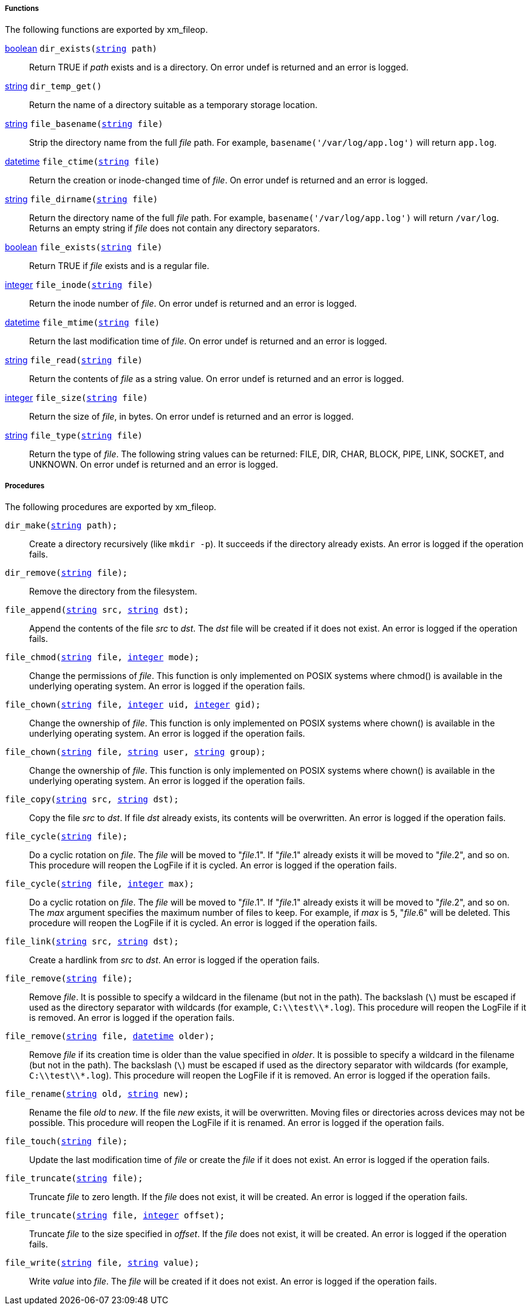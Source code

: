 [[xm_fileop_funcs]]
===== Functions

The following functions are exported by xm_fileop.

[[xm_fileop_func_dir_exists]]
<<lang_type_boolean,boolean>> `dir_exists(<<lang_type_string,string>> path)`::
+
--

Return TRUE if _path_ exists and is a directory. On error undef is
returned and an error is logged.
     
--

[[xm_fileop_func_dir_temp_get]]
<<lang_type_string,string>> `dir_temp_get()`::
+
--

Return the name of a directory suitable as a temporary storage
location.
     
--

[[xm_fileop_func_file_basename]]
<<lang_type_string,string>> `file_basename(<<lang_type_string,string>> file)`::
+
--

Strip the directory name from the full _file_ path. For example,
`basename('/var/log/app.log')` will return `app.log`.
     
--

[[xm_fileop_func_file_ctime]]
<<lang_type_datetime,datetime>> `file_ctime(<<lang_type_string,string>> file)`::
+
--

Return the creation or inode-changed time of _file_. On error undef is
returned and an error is logged.
     
--

[[xm_fileop_func_file_dirname]]
<<lang_type_string,string>> `file_dirname(<<lang_type_string,string>> file)`::
+
--

Return the directory name of the full _file_ path. For example,
`basename('/var/log/app.log')` will return `/var/log`. Returns an
empty string if _file_ does not contain any directory separators.
     
--

[[xm_fileop_func_file_exists]]
<<lang_type_boolean,boolean>> `file_exists(<<lang_type_string,string>> file)`::
+
--
Return TRUE if _file_ exists and is a regular file.
--

[[xm_fileop_func_file_inode]]
<<lang_type_integer,integer>> `file_inode(<<lang_type_string,string>> file)`::
+
--

Return the inode number of _file_. On error undef is returned and an
error is logged.
     
--

[[xm_fileop_func_file_mtime]]
<<lang_type_datetime,datetime>> `file_mtime(<<lang_type_string,string>> file)`::
+
--

Return the last modification time of _file_. On error undef is
returned and an error is logged.
     
--

[[xm_fileop_func_file_read]]
<<lang_type_string,string>> `file_read(<<lang_type_string,string>> file)`::
+
--

Return the contents of _file_ as a string value. On error undef is
returned and an error is logged.
     
--

[[xm_fileop_func_file_size]]
<<lang_type_integer,integer>> `file_size(<<lang_type_string,string>> file)`::
+
--

Return the size of _file_, in bytes. On error undef is returned and an
error is logged.
     
--

[[xm_fileop_func_file_type]]
<<lang_type_string,string>> `file_type(<<lang_type_string,string>> file)`::
+
--

Return the type of _file_. The following string values can be
returned: FILE, DIR, CHAR, BLOCK, PIPE, LINK, SOCKET, and UNKNOWN. On
error undef is returned and an error is logged.
     
--


[[xm_fileop_procs]]
===== Procedures

The following procedures are exported by xm_fileop.

[[xm_fileop_proc_dir_make]]
`dir_make(<<lang_type_string,string>> path);`::
+
--

Create a directory recursively (like `mkdir -p`). It succeeds if the
directory already exists. An error is logged if the operation fails.
     
--

[[xm_fileop_proc_dir_remove]]
`dir_remove(<<lang_type_string,string>> file);`::
+
--

Remove the directory from the filesystem.
     
--

[[xm_fileop_proc_file_append]]
`file_append(<<lang_type_string,string>> src, <<lang_type_string,string>> dst);`::
+
--

Append the contents of the file _src_ to _dst_. The _dst_ file will be
created if it does not exist. An error is logged if the operation
fails.
     
--

[[xm_fileop_proc_file_chmod]]
`file_chmod(<<lang_type_string,string>> file, <<lang_type_integer,integer>> mode);`::
+
--

Change the permissions of _file_. This function is only implemented on
POSIX systems where chmod() is available in the underlying operating
system. An error is logged if the operation fails.
     
--

[[xm_fileop_proc_file_chown]]
`file_chown(<<lang_type_string,string>> file, <<lang_type_integer,integer>> uid, <<lang_type_integer,integer>> gid);`::
+
--

Change the ownership of _file_. This function is only implemented on
POSIX systems where chown() is available in the underlying operating
system. An error is logged if the operation fails.
     
--

`file_chown(<<lang_type_string,string>> file, <<lang_type_string,string>> user, <<lang_type_string,string>> group);`::
+
--

Change the ownership of _file_. This function is only implemented on
POSIX systems where chown() is available in the underlying operating
system. An error is logged if the operation fails.
     
--

[[xm_fileop_proc_file_copy]]
`file_copy(<<lang_type_string,string>> src, <<lang_type_string,string>> dst);`::
+
--

Copy the file _src_ to _dst_. If file _dst_ already exists, its
contents will be overwritten. An error is logged if the operation
fails.
     
--

[[xm_fileop_proc_file_cycle]]
`file_cycle(<<lang_type_string,string>> file);`::
+
--

Do a cyclic rotation on _file_. The _file_ will be moved to
"_file_.1". If "_file_.1" already exists it will be moved to
"_file_.2", and so on. This procedure will reopen the LogFile if it is
cycled. An error is logged if the operation fails.
     
--

`file_cycle(<<lang_type_string,string>> file, <<lang_type_integer,integer>> max);`::
+
--

Do a cyclic rotation on _file_. The _file_ will be moved to
"_file_.1". If "_file_.1" already exists it will be moved to
"_file_.2", and so on. The _max_ argument specifies the maximum number
of files to keep. For example, if _max_ is `5`, "_file_.6" will be
deleted. This procedure will reopen the LogFile if it is cycled. An
error is logged if the operation fails.
     
--

[[xm_fileop_proc_file_link]]
`file_link(<<lang_type_string,string>> src, <<lang_type_string,string>> dst);`::
+
--

Create a hardlink from _src_ to _dst_. An error is logged if the
operation fails.
     
--

[[xm_fileop_proc_file_remove]]
`file_remove(<<lang_type_string,string>> file);`::
+
--

Remove _file_. It is possible to specify a wildcard in the filename
(but not in the path). The backslash (`\`) must be escaped if used as
the directory separator with wildcards (for example,
`C:\\test\\*.log`). This procedure will reopen the LogFile if it is
removed. An error is logged if the operation fails.
     
--

`file_remove(<<lang_type_string,string>> file, <<lang_type_datetime,datetime>> older);`::
+
--

Remove _file_ if its creation time is older than the value specified
in _older_. It is possible to specify a wildcard in the filename (but
not in the path). The backslash (`\`) must be escaped if used as the
directory separator with wildcards (for example,
`C:\\test\\*.log`). This procedure will reopen the LogFile if it is
removed. An error is logged if the operation fails.
     
--

[[xm_fileop_proc_file_rename]]
`file_rename(<<lang_type_string,string>> old, <<lang_type_string,string>> new);`::
+
--

Rename the file _old_ to _new_. If the file _new_ exists, it will be
overwritten. Moving files or directories across devices may not be
possible. This procedure will reopen the LogFile if it is renamed. An
error is logged if the operation fails.
     
--

[[xm_fileop_proc_file_touch]]
`file_touch(<<lang_type_string,string>> file);`::
+
--

Update the last modification time of _file_ or create the _file_ if it
does not exist. An error is logged if the operation fails.
     
--

[[xm_fileop_proc_file_truncate]]
`file_truncate(<<lang_type_string,string>> file);`::
+
--

Truncate _file_ to zero length. If the _file_ does not exist, it will
be created. An error is logged if the operation fails.
     
--

`file_truncate(<<lang_type_string,string>> file, <<lang_type_integer,integer>> offset);`::
+
--

Truncate _file_ to the size specified in _offset_. If the _file_ does
not exist, it will be created. An error is logged if the operation
fails.
     
--

[[xm_fileop_proc_file_write]]
`file_write(<<lang_type_string,string>> file, <<lang_type_string,string>> value);`::
+
--

Write _value_ into _file_. The _file_ will be created if it does not
exist. An error is logged if the operation fails.
     
--

